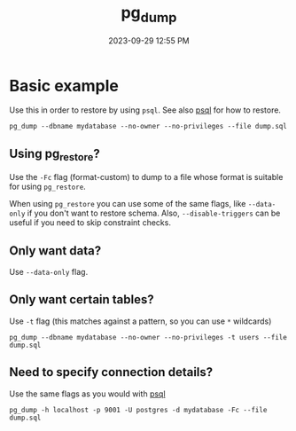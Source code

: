 :PROPERTIES:
:ID:       A7B098E7-2E2E-48C8-9553-48E08727FA38
:END:
#+title: pg_dump
#+date: 2023-09-29 12:55 PM
#+updated:  2024-04-09 09:11 AM
#+filetags: :postgres:


* Basic example
  Use this in order to restore by using ~psql~. See also [[id:4D90F42B-B4DA-4CDA-9885-B8FF372FDB72][psql]] for how to restore.

  #+begin_src
    pg_dump --dbname mydatabase --no-owner --no-privileges --file dump.sql
  #+end_src

** Using pg_restore?
   Use the ~-Fc~ flag (format-custom) to dump to a file whose format is suitable
   for using ~pg_restore~.

   When using ~pg_restore~ you can use some of the same flags, like ~--data-only~ if
   you don't want to restore schema. Also, ~--disable-triggers~ can be useful if
   you need to skip constraint checks.
** Only want data?
   Use ~--data-only~ flag.
** Only want certain tables?
   Use ~-t~ flag (this matches against a pattern, so you can use ~*~ wildcards)

   #+begin_src shell
   pg_dump --dbname mydatabase --no-owner --no-privileges -t users --file dump.sql
   #+end_src
** Need to specify connection details?
   Use the same flags as you would with [[id:4D90F42B-B4DA-4CDA-9885-B8FF372FDB72][psql]]

   #+begin_src shell
   pg_dump -h localhost -p 9001 -U postgres -d mydatabase -Fc --file dump.sql
   #+end_src
